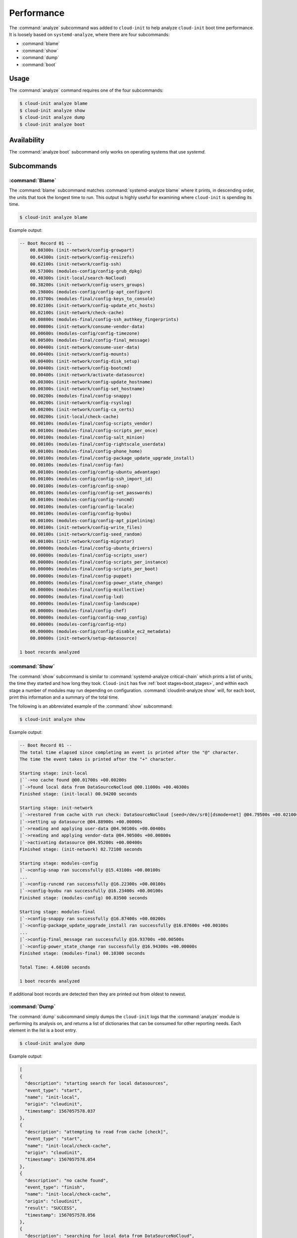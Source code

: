 .. _analyze:

Performance
***********

The :command:`analyze` subcommand was added to ``cloud-init`` to help analyze
``cloud-init`` boot time performance. It is loosely based on
``systemd-analyze``, where there are four subcommands:

- :command:`blame`
- :command:`show`
- :command:`dump`
- :command:`boot`

Usage
=====

The :command:`analyze` command requires one of the four subcommands:

.. code-block:: shell-session

   $ cloud-init analyze blame
   $ cloud-init analyze show
   $ cloud-init analyze dump
   $ cloud-init analyze boot

Availability
============

The :command:`analyze boot` subcommand only works on operating systems that
use `systemd`.

Subcommands
===========

:command:`Blame`
----------------

The :command:`blame` subcommand matches :command:`systemd-analyze blame` where
it prints, in descending order, the units that took the longest time to run.
This output is highly useful for examining where ``cloud-init`` is spending
its time.

.. code-block:: shell-session

   $ cloud-init analyze blame

Example output:

.. code-block::

    -- Boot Record 01 --
        00.80300s (init-network/config-growpart)
        00.64300s (init-network/config-resizefs)
        00.62100s (init-network/config-ssh)
        00.57300s (modules-config/config-grub_dpkg)
        00.40300s (init-local/search-NoCloud)
        00.38200s (init-network/config-users_groups)
        00.19800s (modules-config/config-apt_configure)
        00.03700s (modules-final/config-keys_to_console)
        00.02100s (init-network/config-update_etc_hosts)
        00.02100s (init-network/check-cache)
        00.00800s (modules-final/config-ssh_authkey_fingerprints)
        00.00800s (init-network/consume-vendor-data)
        00.00600s (modules-config/config-timezone)
        00.00500s (modules-final/config-final_message)
        00.00400s (init-network/consume-user-data)
        00.00400s (init-network/config-mounts)
        00.00400s (init-network/config-disk_setup)
        00.00400s (init-network/config-bootcmd)
        00.00400s (init-network/activate-datasource)
        00.00300s (init-network/config-update_hostname)
        00.00300s (init-network/config-set_hostname)
        00.00200s (modules-final/config-snappy)
        00.00200s (init-network/config-rsyslog)
        00.00200s (init-network/config-ca_certs)
        00.00200s (init-local/check-cache)
        00.00100s (modules-final/config-scripts_vendor)
        00.00100s (modules-final/config-scripts_per_once)
        00.00100s (modules-final/config-salt_minion)
        00.00100s (modules-final/config-rightscale_userdata)
        00.00100s (modules-final/config-phone_home)
        00.00100s (modules-final/config-package_update_upgrade_install)
        00.00100s (modules-final/config-fan)
        00.00100s (modules-config/config-ubuntu_advantage)
        00.00100s (modules-config/config-ssh_import_id)
        00.00100s (modules-config/config-snap)
        00.00100s (modules-config/config-set_passwords)
        00.00100s (modules-config/config-runcmd)
        00.00100s (modules-config/config-locale)
        00.00100s (modules-config/config-byobu)
        00.00100s (modules-config/config-apt_pipelining)
        00.00100s (init-network/config-write_files)
        00.00100s (init-network/config-seed_random)
        00.00100s (init-network/config-migrator)
        00.00000s (modules-final/config-ubuntu_drivers)
        00.00000s (modules-final/config-scripts_user)
        00.00000s (modules-final/config-scripts_per_instance)
        00.00000s (modules-final/config-scripts_per_boot)
        00.00000s (modules-final/config-puppet)
        00.00000s (modules-final/config-power_state_change)
        00.00000s (modules-final/config-mcollective)
        00.00000s (modules-final/config-lxd)
        00.00000s (modules-final/config-landscape)
        00.00000s (modules-final/config-chef)
        00.00000s (modules-config/config-snap_config)
        00.00000s (modules-config/config-ntp)
        00.00000s (modules-config/config-disable_ec2_metadata)
        00.00000s (init-network/setup-datasource)

    1 boot records analyzed

:command:`Show`
---------------

The :command:`show` subcommand is similar to
:command:`systemd-analyze critical-chain` which prints a list of units, the
time they started and how long they took. ``Cloud-init`` has five
:ref:`boot stages<boot_stages>`, and within each stage a number of modules may
run depending on configuration. :command:`cloudinit-analyze show` will, for
each boot, print this information and a summary of the total time.

The following is an abbreviated example of the :command:`show` subcommand:

.. code-block:: shell-session

    $ cloud-init analyze show

Example output:

.. code-block:: shell-session

    -- Boot Record 01 --
    The total time elapsed since completing an event is printed after the "@" character.
    The time the event takes is printed after the "+" character.

    Starting stage: init-local
    |``->no cache found @00.01700s +00.00200s
    |`->found local data from DataSourceNoCloud @00.11000s +00.40300s
    Finished stage: (init-local) 00.94200 seconds

    Starting stage: init-network
    |`->restored from cache with run check: DataSourceNoCloud [seed=/dev/sr0][dsmode=net] @04.79500s +00.02100s
    |`->setting up datasource @04.88900s +00.00000s
    |`->reading and applying user-data @04.90100s +00.00400s
    |`->reading and applying vendor-data @04.90500s +00.00800s
    |`->activating datasource @04.95200s +00.00400s
    Finished stage: (init-network) 02.72100 seconds

    Starting stage: modules-config
    |`->config-snap ran successfully @15.43100s +00.00100s
    ...
    |`->config-runcmd ran successfully @16.22300s +00.00100s
    |`->config-byobu ran successfully @16.23400s +00.00100s
    Finished stage: (modules-config) 00.83500 seconds

    Starting stage: modules-final
    |`->config-snappy ran successfully @16.87400s +00.00200s
    |`->config-package_update_upgrade_install ran successfully @16.87600s +00.00100s
    ...
    |`->config-final_message ran successfully @16.93700s +00.00500s
    |`->config-power_state_change ran successfully @16.94300s +00.00000s
    Finished stage: (modules-final) 00.10300 seconds

    Total Time: 4.60100 seconds

    1 boot records analyzed

If additional boot records are detected then they are printed out from oldest
to newest.

:command:`Dump`
---------------

The :command:`dump` subcommand simply dumps the ``cloud-init`` logs that the
:command:`analyze` module is performing its analysis on, and returns a list of
dictionaries that can be consumed for other reporting needs. Each element in
the list is a boot entry.

.. code-block:: shell-session

    $ cloud-init analyze dump

Example output:

.. code-block::

    [
    {
      "description": "starting search for local datasources",
      "event_type": "start",
      "name": "init-local",
      "origin": "cloudinit",
      "timestamp": 1567057578.037
    },
    {
      "description": "attempting to read from cache [check]",
      "event_type": "start",
      "name": "init-local/check-cache",
      "origin": "cloudinit",
      "timestamp": 1567057578.054
    },
    {
      "description": "no cache found",
      "event_type": "finish",
      "name": "init-local/check-cache",
      "origin": "cloudinit",
      "result": "SUCCESS",
      "timestamp": 1567057578.056
    },
    {
      "description": "searching for local data from DataSourceNoCloud",
      "event_type": "start",
      "name": "init-local/search-NoCloud",
      "origin": "cloudinit",
      "timestamp": 1567057578.147
    },
    {
      "description": "found local data from DataSourceNoCloud",
      "event_type": "finish",
      "name": "init-local/search-NoCloud",
      "origin": "cloudinit",
      "result": "SUCCESS",
      "timestamp": 1567057578.55
    },
    {
      "description": "searching for local datasources",
      "event_type": "finish",
      "name": "init-local",
      "origin": "cloudinit",
      "result": "SUCCESS",
      "timestamp": 1567057578.979
    },
    {
      "description": "searching for network datasources",
      "event_type": "start",
      "name": "init-network",
      "origin": "cloudinit",
      "timestamp": 1567057582.814
    },
    {
      "description": "attempting to read from cache [trust]",
      "event_type": "start",
      "name": "init-network/check-cache",
      "origin": "cloudinit",
      "timestamp": 1567057582.832
    },
    ...
    {
      "description": "config-power_state_change ran successfully",
      "event_type": "finish",
      "name": "modules-final/config-power_state_change",
      "origin": "cloudinit",
      "result": "SUCCESS",
      "timestamp": 1567057594.98
    },
    {
      "description": "running modules for final",
      "event_type": "finish",
      "name": "modules-final",
      "origin": "cloudinit",
      "result": "SUCCESS",
      "timestamp": 1567057594.982
    }
    ]


:command:`Boot`
---------------

The :command:`boot` subcommand prints out kernel-related timestamps that are
not included in any of the ``cloud-init`` logs. There are three different
timestamps that are presented to the user:

- ``kernel start``
- ``kernel finish boot``
- ``cloud-init start``

This was added for additional clarity into the boot process that
``cloud-init`` does not have control over, to aid in debugging performance
issues related to ``cloud-init`` startup, and tracking regression.

.. code-block:: shell-session

    $ cloud-init analyze boot

Example output:

.. code-block::

    -- Most Recent Boot Record --
        Kernel Started at: 2019-08-29 01:35:37.753790
        Kernel ended boot at: 2019-08-29 01:35:38.807407
        Kernel time to boot (seconds): 1.053617000579834
        Cloud-init activated by systemd at: 2019-08-29 01:35:43.992460
        Time between Kernel end boot and Cloud-init activation (seconds): 5.185053110122681
        Cloud-init start: 2019-08-29 08:35:45.867000
    successful

Timestamp gathering
-------------------

The following boot-related timestamps are gathered on demand when
:command:`cloud-init analyze boot` runs:

  - Kernel startup gathered from system uptime
  - Kernel finishes initialization from systemd
    ``UserSpaceMonotonicTimestamp`` property
  - ``Cloud-init`` activation from the property ``InactiveExitTimestamp``
    of the ``cloud-init`` local systemd unit

In order to gather the necessary timestamps using systemd, running the
following command will gather the ``UserspaceTimestamp``:

.. code-block:: shell-session

   $ systemctl show -p UserspaceTimestampMonotonic

Example output:

.. code-block::

   UserspaceTimestampMonotonic=989279

The ``UserspaceTimestamp`` tracks when the init system starts, which is used
as an indicator of the kernel finishing initialisation.

Running the following command will gather the ``InactiveExitTimestamp``:

.. code-block:: shell-session

   $ systemctl show cloud-init-local -p InactiveExitTimestampMonotonic

Example output:

.. code-block::

   InactiveExitTimestampMonotonic=4493126

The ``InactiveExitTimestamp`` tracks when a particular systemd unit
transitions from the `Inactive` to `Active` state, which can be used to mark
the beginning of systemd's activation of ``cloud-init``.

Currently this only works for distros that use systemd as the init process.
We will be expanding support for other distros in the future and this document
will be updated accordingly.

If systemd is not present on the system, ``dmesg`` is used to attempt to find
an event that logs the beginning of the init system. However, with this method
only the first two timestamps are able to be found; ``dmesg`` does not monitor
userspace processes, so no ``cloud-init`` start timestamps are emitted --
unlike when using systemd.
